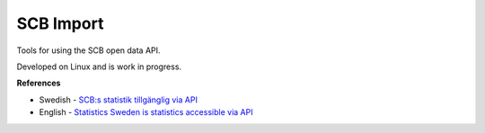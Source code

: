 SCB Import
==========

Tools for using the SCB open data API.

Developed on Linux and is work in progress.

**References**

- Swedish - `SCB:s statistik tillgänglig via API <https://www.scb.se/om-scb/om-scb.se-och-anvandningsvillkor/oppna-data-api/>`_
- English - `Statistics Sweden is statistics accessible via API <https://www.scb.se/en/About-us/about-the-website-and-terms-of-use/open-data-api/>`_
